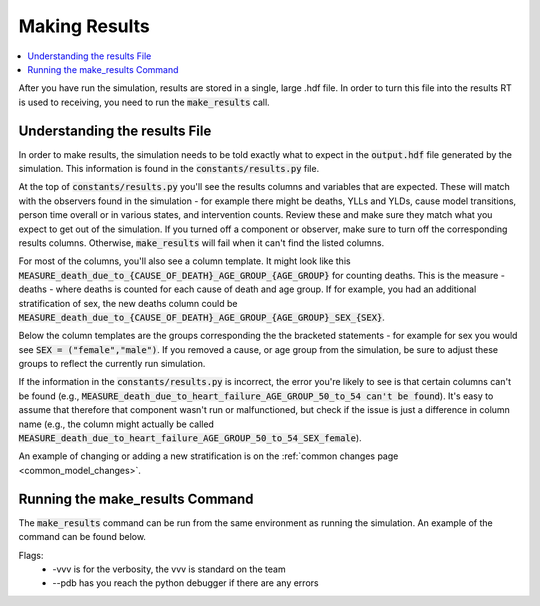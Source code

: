 ..
  Section title decorators for this document:
  
  ==============
  Document Title
  ==============
  Section Level 1
  ---------------
  Section Level 2
  +++++++++++++++
  Section Level 3
  ~~~~~~~~~~~~~~~
  Section Level 4
  ^^^^^^^^^^^^^^^
  Section Level 5
  '''''''''''''''

  The depth of each section level is determined by the order in which each
  decorator is encountered below. If you need an even deeper section level, just
  choose a new decorator symbol from the list here:
  https://docutils.sourceforge.io/docs/ref/rst/restructuredtext.html#sections
  And then add it to the list of decorators above.

.. _make_results_rt:

==============
Making Results
==============

.. contents::
   :local:
   :depth: 1

After you have run the simulation, results are stored in a single, 
large .hdf file. In order to turn this file into the results RT 
is used to receiving, you need to run the :code:`make_results` call. 

Understanding the results File
------------------------------

In order to make results, the simulation needs to be told 
exactly what to expect in the :code:`output.hdf` file generated by 
the simulation. This information is found in the :code:`constants/results.py` 
file.

At the top of :code:`constants/results.py` you'll see the 
results columns and variables that are expected. These will match 
with the observers found in the simulation - for example there might be 
deaths, YLLs and YLDs, cause model transitions, person time overall 
or in various states, and intervention counts. Review these and make 
sure they match what you expect to get out of the simulation. If 
you turned off a component or observer, make sure to turn off the 
corresponding results columns. Otherwise, :code:`make_results` will fail 
when it can't find the listed columns. 

For most of the columns, you'll also see a column template. It might 
look like this :code:`MEASURE_death_due_to_{CAUSE_OF_DEATH}_AGE_GROUP_{AGE_GROUP}` 
for counting deaths. This is the measure - deaths - where deaths is counted 
for each cause of death and age group. 
If for example, you had an additional stratification of sex, the new deaths column 
could be :code:`MEASURE_death_due_to_{CAUSE_OF_DEATH}_AGE_GROUP_{AGE_GROUP}_SEX_{SEX}`. 

Below the column templates are the groups corresponding the the bracketed 
statements - for example for sex you would see :code:`SEX = ("female","male")`.
If you removed a cause, or age group from the simulation, be sure to adjust these 
groups to reflect the currently run simulation. 

If the information in the :code:`constants/results.py` is incorrect, the 
error you're likely to see is that certain columns can't be found 
(e.g., :code:`MEASURE_death_due_to_heart_failure_AGE_GROUP_50_to_54 can't be found`).
It's easy to assume that therefore that component wasn't run or 
malfunctioned, but check if the issue is just a difference in 
column name (e.g., the column might actually be called 
:code:`MEASURE_death_due_to_heart_failure_AGE_GROUP_50_to_54_SEX_female`). 

An example of changing or adding a new stratification is on 
the :ref:`common changes page <common_model_changes>`. 

Running the make_results Command
--------------------------------

The :code:`make_results` command can be run from the same environment as 
running the simulation. An example of the command can be found below. 

.. code-block:: bash 
  :linenos:

  $ make_results <PATH_TO_OUTPUT.HDF_FILE> -vvv --pdb 

Flags: 
  - -vvv is for the verbosity, the vvv is standard on the team
  - --pdb has you reach the python debugger if there are any errors
